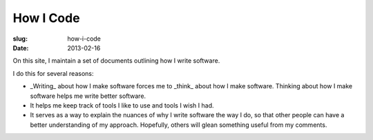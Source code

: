 How I Code
==========

:slug: how-i-code
:date: 2013-02-16

On this site, I maintain a set of documents outlining how I write software.

I do this for several reasons:

* _Writing_ about how I make software forces me to _think_ about how I make
  software. Thinking about how I make software helps me write better
  software.

* It helps me keep track of tools I like to use and tools I wish I had.

* It serves as a way to explain the nuances of why I write software the way
  I do, so that other people can have a better understanding of my approach.
  Hopefully, others will glean something useful from my comments.

